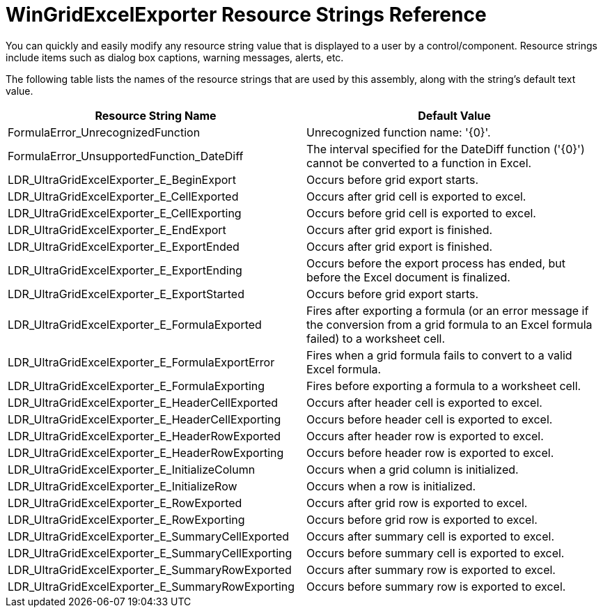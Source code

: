 ﻿////

|metadata|
{
    "name": "wingridexcelexporter-resource-string",
    "controlName": [],
    "tags": ["Exporting","Grids","Localization","Resource Strings"],
    "guid": "{1671C2F1-32CE-4CDF-9ACF-F46A5FB214E2}",  
    "buildFlags": [],
    "createdOn": "0001-01-01T00:00:00Z"
}
|metadata|
////

= WinGridExcelExporter Resource Strings Reference

You can quickly and easily modify any resource string value that is displayed to a user by a control/component. Resource strings include items such as dialog box captions, warning messages, alerts, etc.

The following table lists the names of the resource strings that are used by this assembly, along with the string's default text value.

[options="header", cols="a,a"]
|====
|Resource String Name|Default Value

|FormulaError_UnrecognizedFunction
|Unrecognized function name: '{0}'.

|FormulaError_UnsupportedFunction_DateDiff
|The interval specified for the DateDiff function ('{0}') cannot be converted to a function in Excel.

|LDR_UltraGridExcelExporter_E_BeginExport
|Occurs before grid export starts.

|LDR_UltraGridExcelExporter_E_CellExported
|Occurs after grid cell is exported to excel.

|LDR_UltraGridExcelExporter_E_CellExporting
|Occurs before grid cell is exported to excel.

|LDR_UltraGridExcelExporter_E_EndExport
|Occurs after grid export is finished.

|LDR_UltraGridExcelExporter_E_ExportEnded
|Occurs after grid export is finished.

|LDR_UltraGridExcelExporter_E_ExportEnding
|Occurs before the export process has ended, but before the Excel document is finalized.

|LDR_UltraGridExcelExporter_E_ExportStarted
|Occurs before grid export starts.

|LDR_UltraGridExcelExporter_E_FormulaExported
|Fires after exporting a formula (or an error message if the conversion from a grid formula to an Excel formula failed) to a worksheet cell.

|LDR_UltraGridExcelExporter_E_FormulaExportError
|Fires when a grid formula fails to convert to a valid Excel formula.

|LDR_UltraGridExcelExporter_E_FormulaExporting
|Fires before exporting a formula to a worksheet cell.

|LDR_UltraGridExcelExporter_E_HeaderCellExported
|Occurs after header cell is exported to excel.

|LDR_UltraGridExcelExporter_E_HeaderCellExporting
|Occurs before header cell is exported to excel.

|LDR_UltraGridExcelExporter_E_HeaderRowExported
|Occurs after header row is exported to excel.

|LDR_UltraGridExcelExporter_E_HeaderRowExporting
|Occurs before header row is exported to excel.

|LDR_UltraGridExcelExporter_E_InitializeColumn
|Occurs when a grid column is initialized.

|LDR_UltraGridExcelExporter_E_InitializeRow
|Occurs when a row is initialized.

|LDR_UltraGridExcelExporter_E_RowExported
|Occurs after grid row is exported to excel.

|LDR_UltraGridExcelExporter_E_RowExporting
|Occurs before grid row is exported to excel.

|LDR_UltraGridExcelExporter_E_SummaryCellExported
|Occurs after summary cell is exported to excel.

|LDR_UltraGridExcelExporter_E_SummaryCellExporting
|Occurs before summary cell is exported to excel.

|LDR_UltraGridExcelExporter_E_SummaryRowExported
|Occurs after summary row is exported to excel.

|LDR_UltraGridExcelExporter_E_SummaryRowExporting
|Occurs before summary row is exported to excel.

|====